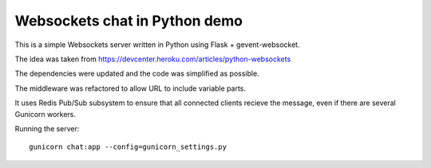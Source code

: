 Websockets chat in Python demo
==============================

This is a simple Websockets server written in Python using Flask + gevent-websocket.

The idea was taken from https://devcenter.heroku.com/articles/python-websockets

The dependencies were updated and the code was simplified as possible.

The middleware was refactored to allow URL to include variable parts.

It uses Redis Pub/Sub subsystem to ensure that all connected clients recieve the message, 
even if there are several Gunicorn workers.


Running the server::

    gunicorn chat:app --config=gunicorn_settings.py

